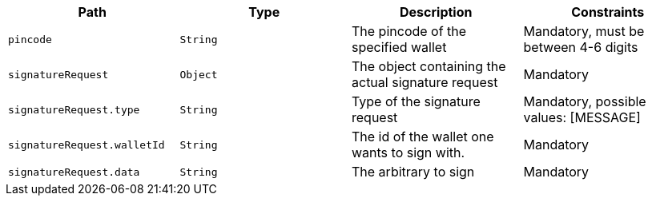 |===
|Path|Type|Description|Constraints

|`+pincode+`
|`+String+`
|The pincode of the specified wallet
|Mandatory, must be between 4-6 digits

|`+signatureRequest+`
|`+Object+`
|The object containing the actual signature request
|Mandatory

|`+signatureRequest.type+`
|`+String+`
|Type of the signature request
|Mandatory, possible values: [MESSAGE]

|`+signatureRequest.walletId+`
|`+String+`
|The id of the wallet one wants to sign with.
|Mandatory

|`+signatureRequest.data+`
|`+String+`
|The arbitrary to sign
|Mandatory

|===